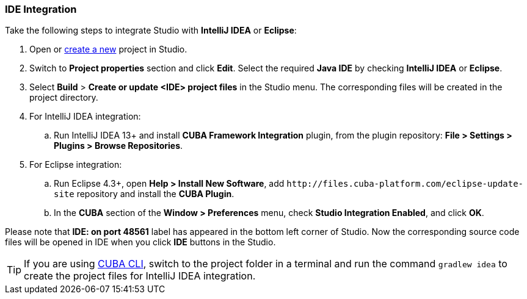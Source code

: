 :sourcesdir: ../../../source

[[ide_integration]]
=== IDE Integration

Take the following steps to integrate Studio with *IntelliJ IDEA* or *Eclipse*:

. Open or <<qs_create_project,create a new>> project in Studio.

. Switch to *Project properties* section and click *Edit*. Select the required *Java IDE* by checking *IntelliJ IDEA* or *Eclipse*.

. Select *Build* > *Create or update <IDE> project files* in the Studio menu. The corresponding files will be created in the project directory.

. For IntelliJ IDEA integration:

.. Run IntelliJ IDEA 13+ and install *CUBA Framework Integration* plugin, from the plugin repository: *File > Settings > Plugins > Browse Repositories*.

. For Eclipse integration:

.. Run Eclipse 4.3+, open *Help > Install New Software*, add `++http://files.cuba-platform.com/eclipse-update-site++` repository and install the *CUBA Plugin*.

.. In the *CUBA* section of the *Window > Preferences* menu, check *Studio Integration Enabled*, and click *OK*.

Please note that *IDE: on port 48561* label has appeared in the bottom left corner of Studio. Now the corresponding source code files will be opened in IDE when you click *IDE* buttons in the Studio.

[TIP]
====
If you are using https://www.cuba-platform.com/marketplace/cuba-cli[CUBA CLI], switch to the project folder in a terminal and run the command `gradlew idea` to create the project files for IntelliJ IDEA integration.
====